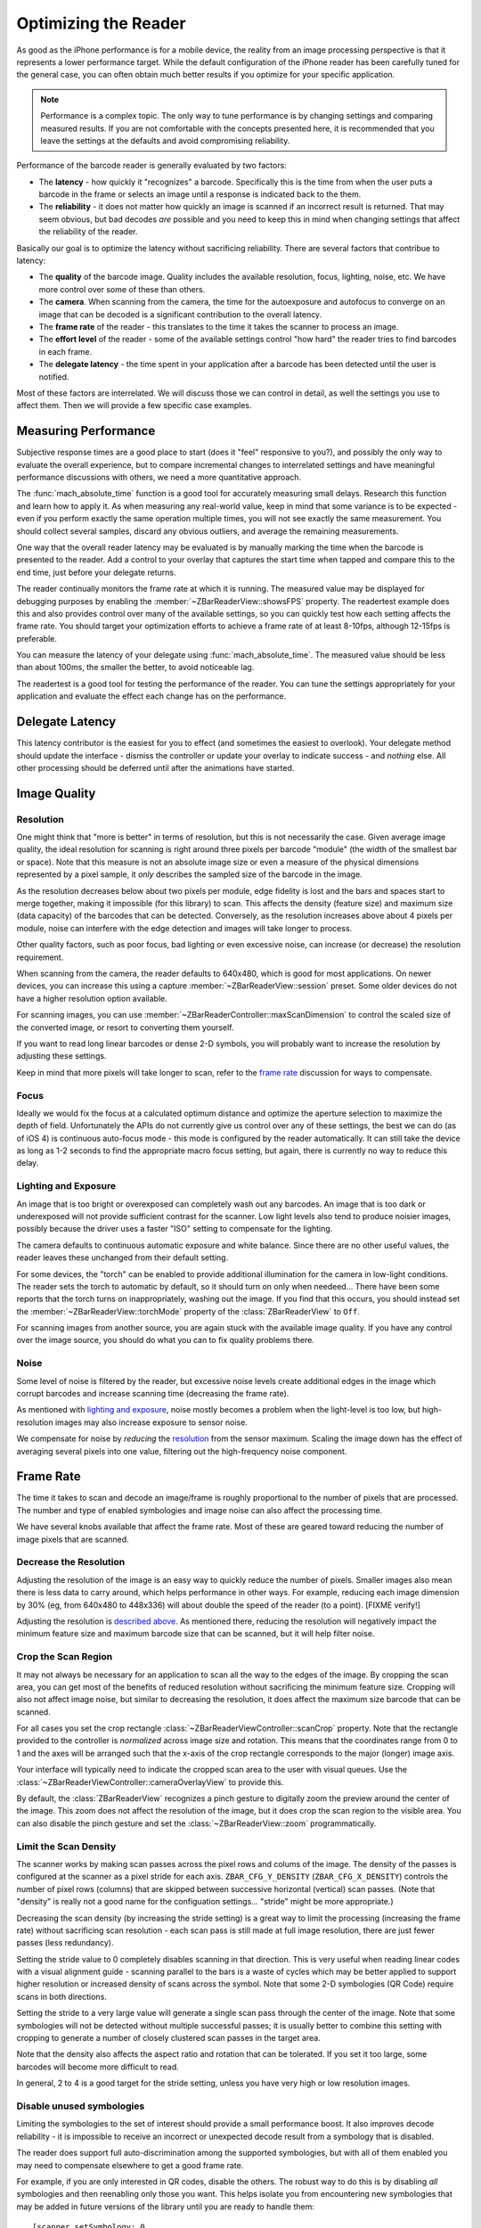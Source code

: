 Optimizing the Reader
=====================

As good as the iPhone performance is for a mobile device, the reality from an
image processing perspective is that it represents a lower performance target.
While the default configuration of the iPhone reader has been carefully tuned
for the general case, you can often obtain much better results if you optimize
for your specific application.

.. note::

   Performance is a complex topic.  The only way to tune performance is by
   changing settings and comparing measured results.  If you are not
   comfortable with the concepts presented here, it is recommended that you
   leave the settings at the defaults and avoid compromising reliability.

Performance of the barcode reader is generally evaluated by two factors:

* The **latency** - how quickly it "recognizes" a barcode.  Specifically this
  is the time from when the user puts a barcode in the frame or selects an
  image until a response is indicated back to the them.

* The **reliability** - it does not matter how quickly an image is scanned if
  an incorrect result is returned.  That may seem obvious, but bad decodes
  *are* possible and you need to keep this in mind when changing settings that
  affect the reliability of the reader.

Basically our goal is to optimize the latency without sacrificing reliability.
There are several factors that contribue to latency:

* The **quality** of the barcode image.  Quality includes the available
  resolution, focus, lighting, noise, etc.  We have more control over some of
  these than others.

* The **camera**.  When scanning from the camera, the time for the
  autoexposure and autofocus to converge on an image that can be decoded is a
  significant contribution to the overall latency.

* The **frame rate** of the reader - this translates to the time it takes the
  scanner to process an image.

* The **effort level** of the reader - some of the available settings control
  "how hard" the reader tries to find barcodes in each frame.

* The **delegate latency** - the time spent in your application after a
  barcode has been detected until the user is notified.

Most of these factors are interrelated.  We will discuss those we can control
in detail, as well the settings you use to affect them.  Then we will provide
a few specific case examples.


Measuring Performance
---------------------

Subjective response times are a good place to start (does it "feel" responsive
to you?), and possibly the only way to evaluate the overall experience, but to
compare incremental changes to interrelated settings and have meaningful
performance discussions with others, we need a more quantitative approach.

The :func:`mach_absolute_time` function is a good tool for accurately
measuring small delays.  Research this function and learn how to apply it.  As
when measuring any real-world value, keep in mind that some variance is to be
expected - even if you perform exactly the same operation multiple times, you
will not see exactly the same measurement.  You should collect several
samples, discard any obvious outliers, and average the remaining measurements.

One way that the overall reader latency may be evaluated is by manually
marking the time when the barcode is presented to the reader.  Add a control
to your overlay that captures the start time when tapped and compare this to
the end time, just before your delegate returns.

The reader continually monitors the frame rate at which it is running.  The
measured value may be displayed for debugging purposes by enabling the
:member:`~ZBarReaderView::showsFPS` property.  The readertest example does
this and also provides control over many of the available settings, so you can
quickly test how each setting affects the frame rate.  You should target your
optimization efforts to achieve a frame rate of at least 8-10fps, although
12-15fps is preferable.

You can measure the latency of your delegate using :func:`mach_absolute_time`.
The measured value should be less than about 100ms, the smaller the better, to
avoid noticeable lag.

The readertest is a good tool for testing the performance of the reader.  You
can tune the settings appropriately for your application and evaluate the
effect each change has on the performance.


Delegate Latency
----------------

This latency contributor is the easiest for you to effect (and sometimes the
easiest to overlook).  Your delegate method should update the interface -
dismiss the controller or update your overlay to indicate success - and
*nothing* else.  All other processing should be deferred until after the
animations have started.


Image Quality
-------------

Resolution
^^^^^^^^^^

One might think that "more is better" in terms of resolution, but this is not
necessarily the case.  Given average image quality, the ideal resolution for
scanning is right around three pixels per barcode "module" (the width of the
smallest bar or space).  Note that this measure is not an absolute image size
or even a measure of the physical dimensions represented by a pixel sample, it
*only* describes the sampled size of the barcode in the image.

As the resolution decreases below about two pixels per module, edge fidelity
is lost and the bars and spaces start to merge together, making it impossible
(for this library) to scan.  This affects the density (feature size) and
maximum size (data capacity) of the barcodes that can be detected.
Conversely, as the resolution increases above about 4 pixels per module, noise
can interfere with the edge detection and images will take longer to process.

Other quality factors, such as poor focus, bad lighting or even excessive
noise, can increase (or decrease) the resolution requirement.

When scanning from the camera, the reader defaults to 640x480, which is good
for most applications.  On newer devices, you can increase this using a capture
:member:`~ZBarReaderView::session` preset.  Some older devices do not have a
higher resolution option available.

For scanning images, you can use
:member:`~ZBarReaderController::maxScanDimension` to control the scaled size
of the converted image, or resort to converting them yourself.

If you want to read long linear barcodes or dense 2-D symbols, you will
probably want to increase the resolution by adjusting these settings.

Keep in mind that more pixels will take longer to scan, refer to the `frame
rate`_ discussion for ways to compensate.

Focus
^^^^^

Ideally we would fix the focus at a calculated optimum distance and optimize
the aperture selection to maximize the depth of field.  Unfortunately the APIs
do not currently give us control over any of these settings, the best we can
do (as of iOS 4) is continuous auto-focus mode - this mode is configured by
the reader automatically.  It can still take the device as long as 1-2 seconds
to find the appropriate macro focus setting, but again, there is currently no
way to reduce this delay.

Lighting and Exposure
^^^^^^^^^^^^^^^^^^^^^

An image that is too bright or overexposed can completely wash out any
barcodes.  An image that is too dark or underexposed will not provide
sufficient contrast for the scanner.  Low light levels also tend to produce
noisier images, possibly because the driver uses a faster "ISO" setting to
compensate for the lighting.

The camera defaults to continuous automatic exposure and white balance.  Since
there are no other useful values, the reader leaves these unchanged from their
default setting.

For some devices, the "torch" can be enabled to provide additional
illumination for the camera in low-light conditions.  The reader sets the
torch to automatic by default, so it should turn on only when needeed...
There have been some reports that the torch turns on inappropriately, washing
out the image.  If you find that this occurs, you should instead set the
:member:`~ZBarReaderView::torchMode` property of the :class:`ZBarReaderView`
to ``Off``.

For scanning images from another source, you are again stuck with the
available image quality.  If you have any control over the image source, you
should do what you can to fix quality problems there.

Noise
^^^^^

Some level of noise is filtered by the reader, but excessive noise levels
create additional edges in the image which corrupt barcodes and increase
scanning time (decreasing the frame rate).

As mentioned with `lighting and exposure`_, noise mostly becomes a problem
when the light-level is too low, but high-resolution images may also increase
exposure to sensor noise.

We compensate for noise by *reducing* the `resolution`_ from the sensor
maximum.  Scaling the image down has the effect of averaging several pixels
into one value, filtering out the high-frequency noise component.


Frame Rate
----------

The time it takes to scan and decode an image/frame is roughly proportional to
the number of pixels that are processed.  The number and type of enabled
symbologies and image noise can also affect the processing time.

We have several knobs available that affect the frame rate.  Most of these are
geared toward reducing the number of image pixels that are scanned.

Decrease the Resolution
^^^^^^^^^^^^^^^^^^^^^^^

Adjusting the resolution of the image is an easy way to quickly reduce the
number of pixels.  Smaller images also mean there is less data to carry
around, which helps performance in other ways.  For example, reducing each
image dimension by 30% (eg, from 640x480 to 448x336) will about double the
speed of the reader (to a point).  [FIXME verify!]

Adjusting the resolution is `described above <resolution>`_.  As mentioned
there, reducing the resolution will negatively impact the minimum feature size
and maximum barcode size that can be scanned, but it will help filter noise.

Crop the Scan Region
^^^^^^^^^^^^^^^^^^^^

It may not always be necessary for an application to scan all the way to the
edges of the image.  By cropping the scan area, you can get most of the
benefits of reduced resolution without sacrificing the minimum feature size.
Cropping will also not affect image noise, but similar to decreasing the
resolution, it does affect the maximum size barcode that can be scanned.

For all cases you set the crop rectangle
:class:`~ZBarReaderViewController::scanCrop` property.  Note that the
rectangle provided to the controller is *normalized* across image size and
rotation.  This means that the coordinates range from 0 to 1 and the axes will
be arranged such that the x-axis of the crop rectangle corresponds to the
major (longer) image axis.

Your interface will typically need to indicate the cropped scan area to the
user with visual queues.  Use the
:class:`~ZBarReaderViewController::cameraOverlayView` to provide this.

By default, the :class:`ZBarReaderView` recognizes a pinch gesture to
digitally zoom the preview around the center of the image.  This zoom does not
affect the resolution of the image, but it does crop the scan region to the
visible area.  You can also disable the pinch gesture and set the
:class:`~ZBarReaderView::zoom` programmatically.

Limit the Scan Density
^^^^^^^^^^^^^^^^^^^^^^

The scanner works by making scan passes across the pixel rows and colums of
the image.  The density of the passes is configured at the scanner as a pixel
stride for each axis.  ``ZBAR_CFG_Y_DENSITY`` (``ZBAR_CFG_X_DENSITY``)
controls the number of pixel rows (columns) that are skipped between
successive horizontal (vertical) scan passes.  (Note that "density" is really
not a good name for the configuation settings... "stride" might be more
appropriate.)

Decreasing the scan density (by increasing the stride setting) is a great way
to limit the processing (increasing the frame rate) without sacrificing scan
resolution - each scan pass is still made at full image resolution, there are
just fewer passes (less redundancy).

Setting the stride value to 0 completely disables scanning in that direction.
This is very useful when reading linear codes with a visual alignment guide -
scanning parallel to the bars is a waste of cycles which may be better applied
to support higher resolution or increased density of scans across the symbol.
Note that some 2-D symbologies (QR Code) require scans in both directions.

Setting the stride to a very large value will generate a single scan pass
through the center of the image.  Note that some symbologies will not be
detected without multiple successful passes; it is usually better to combine
this setting with cropping to generate a number of closely clustered scan
passes in the target area.

Note that the density also affects the aspect ratio and rotation that can be
tolerated.  If you set it too large, some barcodes will become more difficult
to read.

In general, 2 to 4 is a good target for the stride setting, unless you have
very high or low resolution images.

Disable unused symbologies
^^^^^^^^^^^^^^^^^^^^^^^^^^

Limiting the symbologies to the set of interest should provide a small
performance boost.  It also improves decode reliability - it is impossible to
receive an incorrect or unexpected decode result from a symbology that is
disabled.

The reader does support full auto-discrimination among the supported
symbologies, but with all of them enabled you may need to compensate elsewhere
to get a good frame rate.

For example, if you are only interested in QR codes, disable the others.  The
robust way to do this is by disabling *all* symbologies and then reenabling
only those you want.  This helps isolate you from encountering new symbologies
that may be added in future versions of the library until you are ready to
handle them::

   [scanner setSymbology: 0
            config: ZBAR_CFG_ENABLE
            to: 0];
   [scanner setSymbology: ZBAR_QRCODE
            config: ZBAR_CFG_ENABLE
            to: 1];

Even if you would like your application to support multiple symbologies, you
may consider if there is a way to limit the enabled subset based on the
scanning context, etc...


Examples
--------

These examples demonstrate several scenarios for scanning from the camera with
automatic capture.  You can try them yourself using the readertest.  For each
example, start with the default settings (by tapping the
``ZBarReaderViewController`` class), then enable continuous mode and the
custom overlay (by disabling
:member:`~ZBarReaderViewController::showsZBarControls`).  You should also use
a release build and avoid running in the debugger.

Frame rates are approximate, measured on an iPhone 3GS running iOS 4.0.1 in a
well lit room.  Two measurements are taken for each sample: the rate with the
camera pointed at a blank white page such that it fills the frame, and the
rate while continuously decoding the provided example.  For best results, it
is recommended that you print the examples rather than scanning them from the
screen.

For reference, the base frame rates with default settings are 12fps for a
blank white page, 7.5fps for this `basic EAN symbol`_ and 2.2fps for this
`basic QR symbol`_.

.. _`basic EAN symbol`:
   http://zbar.sf.net/test/ean13/9876543210128.png
.. _`basic QR symbol`:
   http://chart.apis.google.com/chart?cht=qr&chs=512x512&chl=http://zbar.sf.net/iphone

Long Linear Symbols
^^^^^^^^^^^^^^^^^^^

For this example, we will use a relatively `long Code 128 barcode`_.

.. _`long Code 128 barcode`:
   http://zbar.sf.net/test/code128/ALPHA.png

While it should be possible to read this symbol with the default settings, you
may notice that it is not very reliable.  You will have to stretch the symbol
across the entire screen, and even then the default settings will only give
you about 1.6 pixels per module, well below the ideal target of 3.  To improve
these results, we want to maximize scanning resolution for the long image
axis.

1. Disable the default zoom/crop - zoom all the way out by hitting "Scan" and
   pinching the preview; the frame rate immediately drops to 8fps / 4.8fps.

We should compensate for this reduction in the frame rate:

2. Crop the image to a long, skinny rectangle - set the
   :member:`~ZBarReaderViewController::scanCrop` setting to
   ``{{0, 0.3}, {1, 0.4}}``;  The frame rate jumps up to 18fps / 8.7fps.

3. Disable scans across the short image axis - set the ``CFG_X_DENSITY``
   setting to 0.  The frame rate goes all the way to 30fps / 13fps.

Since we have plenty of margin with the frame rate, we can minimize the total
decode latency by performing more scan passes through the symbol:

4. Increase the scan density - set the ``CFG_Y_DENSITY`` setting to 1 (13.5fps
   / 5fps) or 2 (24fps / 9fps).

You should now be able to quickly and reliably decode long linear symbols.

If have a newer device, you may also try increasing the resolution to support
even longer symbols.  You may have to compensate elsewhere to bring the frame
rate back to a reasonable level.

High Density QR Symbols
^^^^^^^^^^^^^^^^^^^^^^^

For this example we will use a `version 29 QR Code symbol`_.

.. _`version 29 QR Code symbol`:
   http://www.qrcomic.com/images/5.png

In this case we still want to maximize the resolution, but we also need to
increase the scan density to reliably pick up the small finder patterns:

1. Maximize scan density in both directions - set the ``CFG_X_DENSITY`` and
   ``CFG_Y_DENSITY`` settings both to 1.  You should be able to scan the symbol
   now, although the frame rate drops to 4.5fps / 1fps

2. Disable the default zoom/crop - zoom all the way out by hitting "Scan" and
   pinching the preview; the frame rate drops further to 3fps / 0.7fps

We can compensate somewhat for the reduced frame rate:

3. Crop the image to a square - set ``scanCrop`` to ``{{0.125, 0}, {.75, 1}}``.
   This boosts the frame rate slightly to 3.7fps / 0.75fps.

4. Disable linear symbologies - set the symbologies such that only QR Code is
   enabled (4fps / 1fps)

Even though the frame rate is still pretty bad, the QR recognition latency
should be acceptable.

If have an iPhone 4, you may also try increasing the resolution to support
even denser QR symbols. You may have to compensate elsewhere to bring the
frame rate back to a reasonable level.

Small DataBar Symbols
^^^^^^^^^^^^^^^^^^^^^

For this example we will use a `DataBar symbol`_ printed with a small feature
size, typical of the stickers used to tag produce.  Scale it when printing
such that the printed dimensions are about 1cm square.  This symbol should
scan with the default settings, but we will attempt to optimize the scan
latency for this case.

.. _`DataBar symbol`:
   http://zbar.sf.net/test/databar/0109876543210128-so.png

As well as high barcode resolution, we also want high density passes in both
directions to minimize sensitivity to rotation:

1. Maximize scan density in both directions - set the ``CFG_X_DENSITY`` and
   ``CFG_Y_DENSITY`` settings both to 1.  The frame rate drops to 4.5fps /
   3fps.

Compensate for the reduction in frame rate by zooming in on the small symbol,
which crops the scanned image.  Zooming also helps the user see the small
barcode:

2. Zoom all the way in - hit "Scan" and un-pinch the preview.  The frame rate
   recovers to 11fps / 6.2fps.

3. Crop the image to a square - set ``scanCrop`` to ``{{0.125, 0}, {0.75, 1}}``
   (14fps / 7.5fps)

4. Disable all symbologies except DataBar and DataBar Expanded (14.5fps / 9fps)

The reader should now be very sensitive to DataBar, even when scanned at an
angle.
